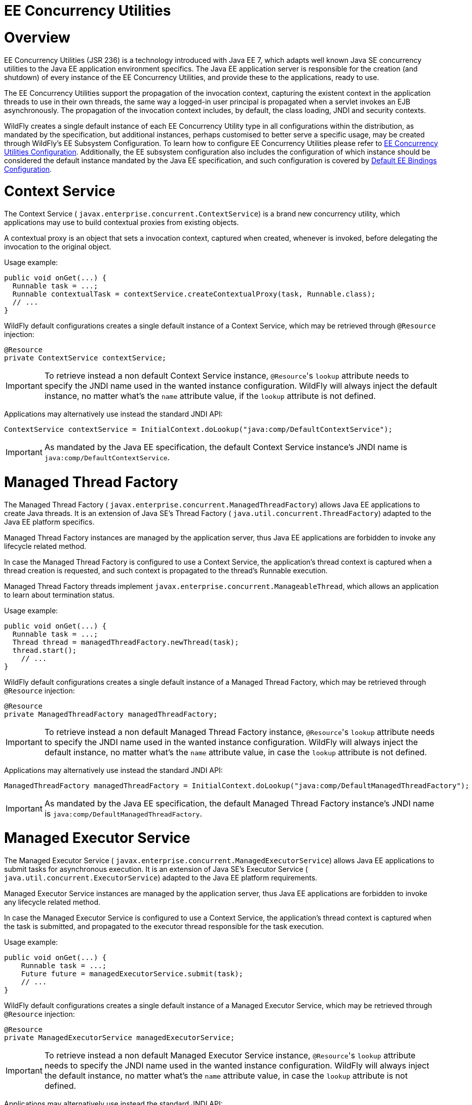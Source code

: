 EE Concurrency Utilities
========================

[[overview]]
= Overview

EE Concurrency Utilities (JSR 236) is a technology introduced with Java
EE 7, which adapts well known Java SE concurrency utilities to the Java
EE application environment specifics. The Java EE application server is
responsible for the creation (and shutdown) of every instance of the EE
Concurrency Utilities, and provide these to the applications, ready to
use.

The EE Concurrency Utilities support the propagation of the invocation
context, capturing the existent context in the application threads to
use in their own threads, the same way a logged-in user principal is
propagated when a servlet invokes an EJB asynchronously. The propagation
of the invocation context includes, by default, the class loading, JNDI
and security contexts.

WildFly creates a single default instance of each EE Concurrency Utility
type in all configurations within the distribution, as mandated by the
specification, but additional instances, perhaps customised to better
serve a specific usage, may be created through WildFly's EE Subsystem
Configuration. To learn how to configure EE Concurrency Utilities please
refer to link:EE_Concurrency_Utilities_Configuration.html[EE Concurrency
Utilities Configuration]. Additionally, the EE subsystem configuration
also includes the configuration of which instance should be considered
the default instance mandated by the Java EE specification, and such
configuration is covered by
link:Default_EE_Bindings_Configuration.html[Default EE Bindings
Configuration].

[[context-service]]
= Context Service

The Context Service ( `javax.enterprise.concurrent.ContextService`) is a
brand new concurrency utility, which applications may use to build
contextual proxies from existing objects.

A contextual proxy is an object that sets a invocation context, captured
when created, whenever is invoked, before delegating the invocation to
the original object.

Usage example:

[source, java]
----
public void onGet(...) {
  Runnable task = ...;
  Runnable contextualTask = contextService.createContextualProxy(task, Runnable.class);
  // ...
}
----

WildFly default configurations creates a single default instance of a
Context Service, which may be retrieved through `@Resource` injection:

[source, java]
----
@Resource
private ContextService contextService;
----

[IMPORTANT]

To retrieve instead a non default Context Service instance,
`@Resource`'s `lookup` attribute needs to specify the JNDI name used in
the wanted instance configuration. WildFly will always inject the
default instance, no matter what's the `name` attribute value, if the
`lookup` attribute is not defined.

Applications may alternatively use instead the standard JNDI API:

[source, java]
----
ContextService contextService = InitialContext.doLookup("java:comp/DefaultContextService");
----

[IMPORTANT]

As mandated by the Java EE specification, the default Context Service
instance's JNDI name is `java:comp/DefaultContextService`.

[[managed-thread-factory]]
= Managed Thread Factory

The Managed Thread Factory (
`javax.enterprise.concurrent.ManagedThreadFactory`) allows Java EE
applications to create Java threads. It is an extension of Java SE's
Thread Factory ( `java.util.concurrent.ThreadFactory`) adapted to the
Java EE platform specifics.

Managed Thread Factory instances are managed by the application server,
thus Java EE applications are forbidden to invoke any lifecycle related
method.

In case the Managed Thread Factory is configured to use a Context
Service, the application's thread context is captured when a thread
creation is requested, and such context is propagated to the thread's
Runnable execution.

Managed Thread Factory threads implement
`javax.enterprise.concurrent.ManageableThread`, which allows an
application to learn about termination status.

Usage example:

[source, java]
----
public void onGet(...) {
  Runnable task = ...;
  Thread thread = managedThreadFactory.newThread(task);
  thread.start();
    // ...
}
----

WildFly default configurations creates a single default instance of a
Managed Thread Factory, which may be retrieved through `@Resource`
injection:

[source, java]
----
@Resource
private ManagedThreadFactory managedThreadFactory;
----

[IMPORTANT]

To retrieve instead a non default Managed Thread Factory instance,
`@Resource`'s `lookup` attribute needs to specify the JNDI name used in
the wanted instance configuration. WildFly will always inject the
default instance, no matter what's the `name` attribute value, in case
the `lookup` attribute is not defined.

Applications may alternatively use instead the standard JNDI API:

[source, java]
----
ManagedThreadFactory managedThreadFactory = InitialContext.doLookup("java:comp/DefaultManagedThreadFactory");
----

[IMPORTANT]

As mandated by the Java EE specification, the default Managed Thread
Factory instance's JNDI name is `java:comp/DefaultManagedThreadFactory`.

[[managed-executor-service]]
= Managed Executor Service

The Managed Executor Service (
`javax.enterprise.concurrent.ManagedExecutorService`) allows Java EE
applications to submit tasks for asynchronous execution. It is an
extension of Java SE's Executor Service (
`java.util.concurrent.ExecutorService`) adapted to the Java EE platform
requirements.

Managed Executor Service instances are managed by the application
server, thus Java EE applications are forbidden to invoke any lifecycle
related method.

In case the Managed Executor Service is configured to use a Context
Service, the application's thread context is captured when the task is
submitted, and propagated to the executor thread responsible for the
task execution.

Usage example:

[source, java]
----
public void onGet(...) {
    Runnable task = ...;
    Future future = managedExecutorService.submit(task);
    // ...
}
----

WildFly default configurations creates a single default instance of a
Managed Executor Service, which may be retrieved through `@Resource`
injection:

[source, java]
----
@Resource
private ManagedExecutorService managedExecutorService;
----

[IMPORTANT]

To retrieve instead a non default Managed Executor Service instance,
`@Resource`'s `lookup` attribute needs to specify the JNDI name used in
the wanted instance configuration. WildFly will always inject the
default instance, no matter what's the `name` attribute value, in case
the `lookup` attribute is not defined.

Applications may alternatively use instead the standard JNDI API:

[source, java]
----
ManagedExecutorService managedExecutorService = InitialContext.doLookup("java:comp/DefaultManagedExecutorService");
----

[IMPORTANT]

As mandated by the Java EE specification, the default Managed Executor
Service instance's JNDI name is
`java:comp/DefaultManagedExecutorService`.

[[managed-scheduled-executor-service]]
= Managed Scheduled Executor Service

The Managed Scheduled Executor Service (
`javax.enterprise.concurrent.ManagedScheduledExecutorService`) allows
Java EE applications to schedule tasks for asynchronous execution. It is
an extension of Java SE's Executor Service (
`java.util.concurrent.ScheduledExecutorService`) adapted to the Java EE
platform requirements.

Managed Scheduled Executor Service instances are managed by the
application server, thus Java EE applications are forbidden to invoke
any lifecycle related method.

In case the Managed Scheduled Executor Service is configured to use a
Context Service, the application's thread context is captured when the
task is scheduled, and propagated to the executor thread responsible for
the task execution.

Usage example:

[source, java]
----
public void onGet(...) {
    Runnable task = ...;
    ScheduledFuture future = managedScheduledExecutorService.schedule(task, 60, TimeUnit.SECONDS);
    // ...
}
----

WildFly default configurations creates a single default instance of a
Managed Scheduled Executor Service, which may be retrieved through
`@Resource` injection:

[source, java]
----
@Resource
private ManagedScheduledExecutorService managedScheduledExecutorService;
----

[IMPORTANT]

To retrieve instead a non default Managed Scheduled Executor Service
instance, `@Resource`'s `lookup` attribute needs to specify the JNDI
name used in the wanted instance configuration. WildFly will always
inject the default instance, no matter what's the `name` attribute
value, in case the `lookup` attribute is not defined.

Applications may alternatively use instead the standard JNDI API:

[source, java]
----
ManagedScheduledExecutorService managedScheduledExecutorService = InitialContext.doLookup("java:comp/DefaultManagedScheduledExecutorService");
----

[IMPORTANT]

As mandated by the Java EE specification, the default Managed Scheduled
Executor Service instance's JNDI name is
`java:comp/DefaultManagedScheduledExecutorService`.
